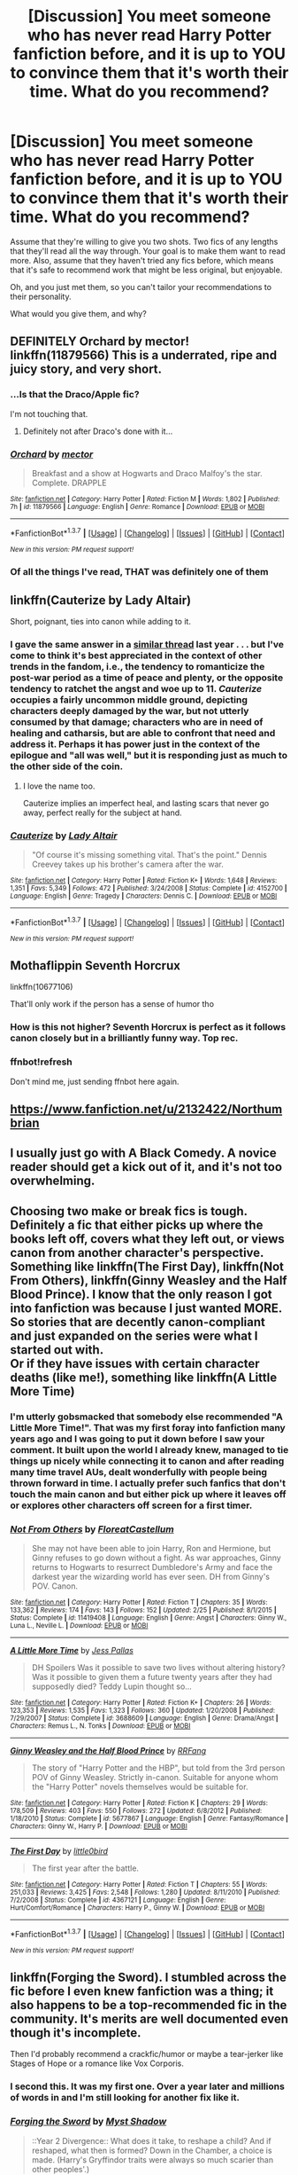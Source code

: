 #+TITLE: [Discussion] You meet someone who has never read Harry Potter fanfiction before, and it is up to YOU to convince them that it's worth their time. What do you recommend?

* [Discussion] You meet someone who has never read Harry Potter fanfiction before, and it is up to YOU to convince them that it's worth their time. What do you recommend?
:PROPERTIES:
:Author: TheWinterWren
:Score: 27
:DateUnix: 1459824522.0
:DateShort: 2016-Apr-05
:FlairText: Discussion
:END:
Assume that they're willing to give you two shots. Two fics of any lengths that they'll read all the way through. Your goal is to make them want to read more. Also, assume that they haven't tried any fics before, which means that it's safe to recommend work that might be less original, but enjoyable.

Oh, and you just met them, so you can't tailor your recommendations to their personality.

What would you give them, and why?


** DEFINITELY Orchard by mector! linkffn(11879566) This is a underrated, ripe and juicy story, and very short.
:PROPERTIES:
:Author: Greenteapls
:Score: 10
:DateUnix: 1459831021.0
:DateShort: 2016-Apr-05
:END:

*** ...Is that the Draco/Apple fic?

I'm not touching that.
:PROPERTIES:
:Author: Averant
:Score: 10
:DateUnix: 1459839842.0
:DateShort: 2016-Apr-05
:END:

**** Definitely not after Draco's done with it...
:PROPERTIES:
:Author: darklooshkin
:Score: 5
:DateUnix: 1459854588.0
:DateShort: 2016-Apr-05
:END:


*** [[http://www.fanfiction.net/s/11879566/1/][*/Orchard/*]] by [[https://www.fanfiction.net/u/2804020/mector][/mector/]]

#+begin_quote
  Breakfast and a show at Hogwarts and Draco Malfoy's the star. Complete. DRAPPLE
#+end_quote

^{/Site/: [[http://www.fanfiction.net/][fanfiction.net]] *|* /Category/: Harry Potter *|* /Rated/: Fiction M *|* /Words/: 1,802 *|* /Published/: 7h *|* /id/: 11879566 *|* /Language/: English *|* /Genre/: Romance *|* /Download/: [[http://www.p0ody-files.com/ff_to_ebook/ffn-bot/index.php?id=11879566&source=ff&filetype=epub][EPUB]] or [[http://www.p0ody-files.com/ff_to_ebook/ffn-bot/index.php?id=11879566&source=ff&filetype=mobi][MOBI]]}

--------------

*FanfictionBot*^{1.3.7} *|* [[[https://github.com/tusing/reddit-ffn-bot/wiki/Usage][Usage]]] | [[[https://github.com/tusing/reddit-ffn-bot/wiki/Changelog][Changelog]]] | [[[https://github.com/tusing/reddit-ffn-bot/issues/][Issues]]] | [[[https://github.com/tusing/reddit-ffn-bot/][GitHub]]] | [[[https://www.reddit.com/message/compose?to=%2Fu%2Ftusing][Contact]]]

^{/New in this version: PM request support!/}
:PROPERTIES:
:Author: FanfictionBot
:Score: 4
:DateUnix: 1459831028.0
:DateShort: 2016-Apr-05
:END:


*** Of all the things I've read, THAT was definitely one of them
:PROPERTIES:
:Author: ploa
:Score: 3
:DateUnix: 1459926111.0
:DateShort: 2016-Apr-06
:END:


** linkffn(Cauterize by Lady Altair)

Short, poignant, ties into canon while adding to it.
:PROPERTIES:
:Author: wordhammer
:Score: 16
:DateUnix: 1459828078.0
:DateShort: 2016-Apr-05
:END:

*** I gave the same answer in a [[https://www.reddit.com/r/HPfanfiction/comments/3rckk0/help_me_interest_my_coworker_in_fanfiction/][similar thread]] last year . . . but I've come to think it's best appreciated in the context of other trends in the fandom, i.e., the tendency to romanticize the post-war period as a time of peace and plenty, or the opposite tendency to ratchet the angst and woe up to 11. /Cauterize/ occupies a fairly uncommon middle ground, depicting characters deeply damaged by the war, but not utterly consumed by that damage; characters who are in need of healing and catharsis, but are able to confront that need and address it. Perhaps it has power just in the context of the epilogue and "all was well," but it is responding just as much to the other side of the coin.
:PROPERTIES:
:Author: Aristause
:Score: 7
:DateUnix: 1459831833.0
:DateShort: 2016-Apr-05
:END:

**** I love the name too.

Cauterize implies an imperfect heal, and lasting scars that never go away, perfect really for the subject at hand.
:PROPERTIES:
:Author: NaughtyGaymer
:Score: 3
:DateUnix: 1459916310.0
:DateShort: 2016-Apr-06
:END:


*** [[http://www.fanfiction.net/s/4152700/1/][*/Cauterize/*]] by [[https://www.fanfiction.net/u/24216/Lady-Altair][/Lady Altair/]]

#+begin_quote
  "Of course it's missing something vital. That's the point." Dennis Creevey takes up his brother's camera after the war.
#+end_quote

^{/Site/: [[http://www.fanfiction.net/][fanfiction.net]] *|* /Category/: Harry Potter *|* /Rated/: Fiction K+ *|* /Words/: 1,648 *|* /Reviews/: 1,351 *|* /Favs/: 5,349 *|* /Follows/: 472 *|* /Published/: 3/24/2008 *|* /Status/: Complete *|* /id/: 4152700 *|* /Language/: English *|* /Genre/: Tragedy *|* /Characters/: Dennis C. *|* /Download/: [[http://www.p0ody-files.com/ff_to_ebook/ffn-bot/index.php?id=4152700&source=ff&filetype=epub][EPUB]] or [[http://www.p0ody-files.com/ff_to_ebook/ffn-bot/index.php?id=4152700&source=ff&filetype=mobi][MOBI]]}

--------------

*FanfictionBot*^{1.3.7} *|* [[[https://github.com/tusing/reddit-ffn-bot/wiki/Usage][Usage]]] | [[[https://github.com/tusing/reddit-ffn-bot/wiki/Changelog][Changelog]]] | [[[https://github.com/tusing/reddit-ffn-bot/issues/][Issues]]] | [[[https://github.com/tusing/reddit-ffn-bot/][GitHub]]] | [[[https://www.reddit.com/message/compose?to=%2Fu%2Ftusing][Contact]]]

^{/New in this version: PM request support!/}
:PROPERTIES:
:Author: FanfictionBot
:Score: 2
:DateUnix: 1459828137.0
:DateShort: 2016-Apr-05
:END:


** Mothaflippin Seventh Horcrux

linkffn(10677106)

That'll only work if the person has a sense of humor tho
:PROPERTIES:
:Author: Hpfm2
:Score: 8
:DateUnix: 1459856721.0
:DateShort: 2016-Apr-05
:END:

*** How is this not higher? Seventh Horcrux is perfect as it follows canon closely but in a brilliantly funny way. Top rec.
:PROPERTIES:
:Author: Ch1pp
:Score: 2
:DateUnix: 1459881406.0
:DateShort: 2016-Apr-05
:END:


*** ffnbot!refresh

Don't mind me, just sending ffnbot here again.
:PROPERTIES:
:Author: Imborednow
:Score: 1
:DateUnix: 1459917559.0
:DateShort: 2016-Apr-06
:END:


** [[https://www.fanfiction.net/u/2132422/Northumbrian]]
:PROPERTIES:
:Author: Notosk
:Score: 8
:DateUnix: 1459829729.0
:DateShort: 2016-Apr-05
:END:


** I usually just go with A Black Comedy. A novice reader should get a kick out of it, and it's not too overwhelming.
:PROPERTIES:
:Author: Lord_Anarchy
:Score: 4
:DateUnix: 1459858054.0
:DateShort: 2016-Apr-05
:END:


** Choosing two make or break fics is tough. Definitely a fic that either picks up where the books left off, covers what they left out, or views canon from another character's perspective. Something like linkffn(The First Day), linkffn(Not From Others), linkffn(Ginny Weasley and the Half Blood Prince). I know that the only reason I got into fanfiction was because I just wanted MORE. So stories that are decently canon-compliant and just expanded on the series were what I started out with.\\
Or if they have issues with certain character deaths (like me!), something like linkffn(A Little More Time)
:PROPERTIES:
:Author: sunshineallday
:Score: 7
:DateUnix: 1459829843.0
:DateShort: 2016-Apr-05
:END:

*** I'm utterly gobsmacked that somebody else recommended "A Little More Time!". That was my first foray into fanfiction many years ago and I was going to put it down before I saw your comment. It built upon the world I already knew, managed to tie things up nicely while connecting it to canon and after reading many time travel AUs, dealt wonderfully with people being thrown forward in time. I actually prefer such fanfics that don't touch the main canon and but either pick up where it leaves off or explores other characters off screen for a first timer.
:PROPERTIES:
:Author: FinallyGivenIn
:Score: 3
:DateUnix: 1459837370.0
:DateShort: 2016-Apr-05
:END:


*** [[http://www.fanfiction.net/s/11419408/1/][*/Not From Others/*]] by [[https://www.fanfiction.net/u/6993240/FloreatCastellum][/FloreatCastellum/]]

#+begin_quote
  She may not have been able to join Harry, Ron and Hermione, but Ginny refuses to go down without a fight. As war approaches, Ginny returns to Hogwarts to resurrect Dumbledore's Army and face the darkest year the wizarding world has ever seen. DH from Ginny's POV. Canon.
#+end_quote

^{/Site/: [[http://www.fanfiction.net/][fanfiction.net]] *|* /Category/: Harry Potter *|* /Rated/: Fiction T *|* /Chapters/: 35 *|* /Words/: 133,362 *|* /Reviews/: 174 *|* /Favs/: 143 *|* /Follows/: 152 *|* /Updated/: 2/25 *|* /Published/: 8/1/2015 *|* /Status/: Complete *|* /id/: 11419408 *|* /Language/: English *|* /Genre/: Angst *|* /Characters/: Ginny W., Luna L., Neville L. *|* /Download/: [[http://www.p0ody-files.com/ff_to_ebook/ffn-bot/index.php?id=11419408&source=ff&filetype=epub][EPUB]] or [[http://www.p0ody-files.com/ff_to_ebook/ffn-bot/index.php?id=11419408&source=ff&filetype=mobi][MOBI]]}

--------------

[[http://www.fanfiction.net/s/3688609/1/][*/A Little More Time/*]] by [[https://www.fanfiction.net/u/74910/Jess-Pallas][/Jess Pallas/]]

#+begin_quote
  DH Spoilers Was it possible to save two lives without altering history? Was it possible to given them a future twenty years after they had supposedly died? Teddy Lupin thought so...
#+end_quote

^{/Site/: [[http://www.fanfiction.net/][fanfiction.net]] *|* /Category/: Harry Potter *|* /Rated/: Fiction K+ *|* /Chapters/: 26 *|* /Words/: 123,353 *|* /Reviews/: 1,535 *|* /Favs/: 1,323 *|* /Follows/: 360 *|* /Updated/: 1/20/2008 *|* /Published/: 7/29/2007 *|* /Status/: Complete *|* /id/: 3688609 *|* /Language/: English *|* /Genre/: Drama/Angst *|* /Characters/: Remus L., N. Tonks *|* /Download/: [[http://www.p0ody-files.com/ff_to_ebook/ffn-bot/index.php?id=3688609&source=ff&filetype=epub][EPUB]] or [[http://www.p0ody-files.com/ff_to_ebook/ffn-bot/index.php?id=3688609&source=ff&filetype=mobi][MOBI]]}

--------------

[[http://www.fanfiction.net/s/5677867/1/][*/Ginny Weasley and the Half Blood Prince/*]] by [[https://www.fanfiction.net/u/1915468/RRFang][/RRFang/]]

#+begin_quote
  The story of "Harry Potter and the HBP", but told from the 3rd person POV of Ginny Weasley. Strictly in-canon. Suitable for anyone whom the "Harry Potter" novels themselves would be suitable for.
#+end_quote

^{/Site/: [[http://www.fanfiction.net/][fanfiction.net]] *|* /Category/: Harry Potter *|* /Rated/: Fiction K *|* /Chapters/: 29 *|* /Words/: 178,509 *|* /Reviews/: 403 *|* /Favs/: 550 *|* /Follows/: 272 *|* /Updated/: 6/8/2012 *|* /Published/: 1/18/2010 *|* /Status/: Complete *|* /id/: 5677867 *|* /Language/: English *|* /Genre/: Fantasy/Romance *|* /Characters/: Ginny W., Harry P. *|* /Download/: [[http://www.p0ody-files.com/ff_to_ebook/ffn-bot/index.php?id=5677867&source=ff&filetype=epub][EPUB]] or [[http://www.p0ody-files.com/ff_to_ebook/ffn-bot/index.php?id=5677867&source=ff&filetype=mobi][MOBI]]}

--------------

[[http://www.fanfiction.net/s/4367121/1/][*/The First Day/*]] by [[https://www.fanfiction.net/u/1443437/little0bird][/little0bird/]]

#+begin_quote
  The first year after the battle.
#+end_quote

^{/Site/: [[http://www.fanfiction.net/][fanfiction.net]] *|* /Category/: Harry Potter *|* /Rated/: Fiction T *|* /Chapters/: 55 *|* /Words/: 251,033 *|* /Reviews/: 3,425 *|* /Favs/: 2,548 *|* /Follows/: 1,280 *|* /Updated/: 8/11/2010 *|* /Published/: 7/2/2008 *|* /Status/: Complete *|* /id/: 4367121 *|* /Language/: English *|* /Genre/: Hurt/Comfort/Romance *|* /Characters/: Harry P., Ginny W. *|* /Download/: [[http://www.p0ody-files.com/ff_to_ebook/ffn-bot/index.php?id=4367121&source=ff&filetype=epub][EPUB]] or [[http://www.p0ody-files.com/ff_to_ebook/ffn-bot/index.php?id=4367121&source=ff&filetype=mobi][MOBI]]}

--------------

*FanfictionBot*^{1.3.7} *|* [[[https://github.com/tusing/reddit-ffn-bot/wiki/Usage][Usage]]] | [[[https://github.com/tusing/reddit-ffn-bot/wiki/Changelog][Changelog]]] | [[[https://github.com/tusing/reddit-ffn-bot/issues/][Issues]]] | [[[https://github.com/tusing/reddit-ffn-bot/][GitHub]]] | [[[https://www.reddit.com/message/compose?to=%2Fu%2Ftusing][Contact]]]

^{/New in this version: PM request support!/}
:PROPERTIES:
:Author: FanfictionBot
:Score: 2
:DateUnix: 1459829923.0
:DateShort: 2016-Apr-05
:END:


** linkffn(Forging the Sword). I stumbled across the fic before I even knew fanfiction was a thing; it also happens to be a top-recommended fic in the community. It's merits are well documented even though it's incomplete.

Then I'd probably recommend a crackfic/humor or maybe a tear-jerker like Stages of Hope or a romance like Vox Corporis.
:PROPERTIES:
:Author: Ember_Rising
:Score: 6
:DateUnix: 1459826758.0
:DateShort: 2016-Apr-05
:END:

*** I second this. It was my first one. Over a year later and millions of words in and I'm still looking for another fix like it.
:PROPERTIES:
:Score: 1
:DateUnix: 1459862338.0
:DateShort: 2016-Apr-05
:END:


*** [[http://www.fanfiction.net/s/3557725/1/][*/Forging the Sword/*]] by [[https://www.fanfiction.net/u/318654/Myst-Shadow][/Myst Shadow/]]

#+begin_quote
  ::Year 2 Divergence:: What does it take, to reshape a child? And if reshaped, what then is formed? Down in the Chamber, a choice is made. (Harry's Gryffindor traits were always so much scarier than other peoples'.)
#+end_quote

^{/Site/: [[http://www.fanfiction.net/][fanfiction.net]] *|* /Category/: Harry Potter *|* /Rated/: Fiction T *|* /Chapters/: 15 *|* /Words/: 152,578 *|* /Reviews/: 2,964 *|* /Favs/: 6,944 *|* /Follows/: 8,511 *|* /Updated/: 8/19/2014 *|* /Published/: 5/26/2007 *|* /id/: 3557725 *|* /Language/: English *|* /Genre/: Adventure *|* /Characters/: Harry P., Ron W., Hermione G. *|* /Download/: [[http://www.p0ody-files.com/ff_to_ebook/ffn-bot/index.php?id=3557725&source=ff&filetype=epub][EPUB]] or [[http://www.p0ody-files.com/ff_to_ebook/ffn-bot/index.php?id=3557725&source=ff&filetype=mobi][MOBI]]}

--------------

*FanfictionBot*^{1.3.7} *|* [[[https://github.com/tusing/reddit-ffn-bot/wiki/Usage][Usage]]] | [[[https://github.com/tusing/reddit-ffn-bot/wiki/Changelog][Changelog]]] | [[[https://github.com/tusing/reddit-ffn-bot/issues/][Issues]]] | [[[https://github.com/tusing/reddit-ffn-bot/][GitHub]]] | [[[https://www.reddit.com/message/compose?to=%2Fu%2Ftusing][Contact]]]

^{/New in this version: PM request support!/}
:PROPERTIES:
:Author: FanfictionBot
:Score: 1
:DateUnix: 1459826810.0
:DateShort: 2016-Apr-05
:END:


** [deleted]
:PROPERTIES:
:Score: 3
:DateUnix: 1459837924.0
:DateShort: 2016-Apr-05
:END:

*** ffnbot!parent

Hope you don't mind me calling the bot =)
:PROPERTIES:
:Author: Imborednow
:Score: 2
:DateUnix: 1459917619.0
:DateShort: 2016-Apr-06
:END:


** Seventh Horcrux. It's good, its comedy which is easier for a new person to enjoy, and its samey enough for the same thing.
:PROPERTIES:
:Author: howtopleaseme
:Score: 3
:DateUnix: 1459873338.0
:DateShort: 2016-Apr-05
:END:


** I hate to say this (because my personal opinions are not far from the general consensus on this subreddit), but I might have to go with /Harry Potter and the Methods of Rationality/---it has, if nothing else, a proven broad crossover appeal and enough coverage in external media to legitimize it as respectable reading. I can't count the number of friends not inclined to fandom who brought the story up to me in real life, to recommend it or trade theories or otherwise get my opinion. (And it's not like looking back after long years and thinking /I liked that?!/ isn't an essential rite of passage in the fanfic community.)

Otherwise? Probably /The Strange Disappearance of Sally-Anne Perks/---it's a poignant, canon-compatible mystery that wraps up in under 40,000 words. Long enough to get sucked in; not long enough to drown in bloat.
:PROPERTIES:
:Author: Aristause
:Score: 13
:DateUnix: 1459833002.0
:DateShort: 2016-Apr-05
:END:

*** deleted [[https://pastebin.com/FcrFs94k/20862][^{^{^{What}}} ^{^{^{is}}} ^{^{^{this?}}}]]
:PROPERTIES:
:Score: 10
:DateUnix: 1459854085.0
:DateShort: 2016-Apr-05
:END:

**** Does that make Eliezer Yudkowsky the Ayn Rand of HP fanficcers? Then who's the Karl Marx? Or the Thomas Paine, for that matter?
:PROPERTIES:
:Author: darklooshkin
:Score: 1
:DateUnix: 1459854545.0
:DateShort: 2016-Apr-05
:END:

***** deleted [[https://pastebin.com/FcrFs94k/79755][^{^{^{What}}} ^{^{^{is}}} ^{^{^{this?}}}]]
:PROPERTIES:
:Score: 5
:DateUnix: 1459855296.0
:DateShort: 2016-Apr-05
:END:

****** Hear that nonjon? You wrote the HP community's communist manifesto!

In all seriousness though, it'd have to be an author known for his or her fic inspiring dozens, if not hundreds, of similar fics all bearing an uncanny resemblance to the original but with serious flaws that blow everything apart a few chapters in. It's not really communism otherwise.

But whoever wrote my immortal first? Definitely the HP fanficcers' Hitler, if only because when you think badly written crazy manifestos, you gotta think Mein Kampf.
:PROPERTIES:
:Author: darklooshkin
:Score: 3
:DateUnix: 1459859848.0
:DateShort: 2016-Apr-05
:END:

******* hmm, My Immortal isn't really the Mein Kampf of the FFN community. Linkffn(Harry Crow) would be a better candidate. Robst reminds me of Hitler.
:PROPERTIES:
:Score: 3
:DateUnix: 1459879504.0
:DateShort: 2016-Apr-05
:END:

******** [[http://www.fanfiction.net/s/8186071/1/][*/Harry Crow/*]] by [[https://www.fanfiction.net/u/1451358/robst][/robst/]]

#+begin_quote
  What will happen when a goblin-raised Harry arrives at Hogwarts. A Harry who has received training, already knows the prophecy and has no scar. With the backing of the goblin nation and Hogwarts herself. Complete.
#+end_quote

^{/Site/: [[http://www.fanfiction.net/][fanfiction.net]] *|* /Category/: Harry Potter *|* /Rated/: Fiction T *|* /Chapters/: 106 *|* /Words/: 737,006 *|* /Reviews/: 25,392 *|* /Favs/: 14,767 *|* /Follows/: 11,886 *|* /Updated/: 6/8/2014 *|* /Published/: 6/5/2012 *|* /Status/: Complete *|* /id/: 8186071 *|* /Language/: English *|* /Characters/: <Harry P., Hermione G.> *|* /Download/: [[http://www.p0ody-files.com/ff_to_ebook/ffn-bot/index.php?id=8186071&source=ff&filetype=epub][EPUB]] or [[http://www.p0ody-files.com/ff_to_ebook/ffn-bot/index.php?id=8186071&source=ff&filetype=mobi][MOBI]]}

--------------

*FanfictionBot*^{1.3.7} *|* [[[https://github.com/tusing/reddit-ffn-bot/wiki/Usage][Usage]]] | [[[https://github.com/tusing/reddit-ffn-bot/wiki/Changelog][Changelog]]] | [[[https://github.com/tusing/reddit-ffn-bot/issues/][Issues]]] | [[[https://github.com/tusing/reddit-ffn-bot/][GitHub]]] | [[[https://www.reddit.com/message/compose?to=%2Fu%2Ftusing][Contact]]]

^{/New in this version: PM request support!/}
:PROPERTIES:
:Author: FanfictionBot
:Score: 1
:DateUnix: 1459879516.0
:DateShort: 2016-Apr-05
:END:


******** deleted [[https://pastebin.com/FcrFs94k/84937][^{^{^{What}}} ^{^{^{is}}} ^{^{^{this?}}}]]
:PROPERTIES:
:Score: 1
:DateUnix: 1459879615.0
:DateShort: 2016-Apr-05
:END:

********* Yes, he does, Is it ever as graphic as in This World and the Next?
:PROPERTIES:
:Score: 1
:DateUnix: 1459879972.0
:DateShort: 2016-Apr-05
:END:


******** DAYD would be in consideration for the Mein Kampf as well, I'd think.
:PROPERTIES:
:Author: BaldBombshell
:Score: 1
:DateUnix: 1459954838.0
:DateShort: 2016-Apr-06
:END:

********* Yeah, with all the shit the authors done.
:PROPERTIES:
:Score: 1
:DateUnix: 1459962446.0
:DateShort: 2016-Apr-06
:END:


**** In what way?
:PROPERTIES:
:Author: LocalMadman
:Score: 1
:DateUnix: 1459865619.0
:DateShort: 2016-Apr-05
:END:

***** deleted [[https://pastebin.com/FcrFs94k/44787][^{^{^{What}}} ^{^{^{is}}} ^{^{^{this?}}}]]
:PROPERTIES:
:Score: 5
:DateUnix: 1459866433.0
:DateShort: 2016-Apr-05
:END:

****** Ah, I see.
:PROPERTIES:
:Author: LocalMadman
:Score: 1
:DateUnix: 1459873132.0
:DateShort: 2016-Apr-05
:END:


** I ease them in with some canon after the battle stuff. Like linkffn(the first day by little0bird)
:PROPERTIES:
:Author: LeisureSuiteLarry
:Score: 5
:DateUnix: 1459825518.0
:DateShort: 2016-Apr-05
:END:

*** You ease them in with a 250,000 word fic?
:PROPERTIES:
:Author: ForgotMyLastPasscode
:Score: 4
:DateUnix: 1459858153.0
:DateShort: 2016-Apr-05
:END:

**** Yes. When I started I wanted another book. I want interested in a short story. I wanted those missing 19 years.
:PROPERTIES:
:Author: LeisureSuiteLarry
:Score: 2
:DateUnix: 1459868254.0
:DateShort: 2016-Apr-05
:END:


*** love this fic
:PROPERTIES:
:Author: DEP61
:Score: 4
:DateUnix: 1459827505.0
:DateShort: 2016-Apr-05
:END:


** I think I've spoiled my best friend for all HP fanfiction because I recced the Alexandra Quick series to her...
:PROPERTIES:
:Author: Karinta
:Score: 2
:DateUnix: 1459914083.0
:DateShort: 2016-Apr-06
:END:

*** I didn't consider this--maybe you have to recommend something that is good, but not /really/ good, because otherwise they won't be able to appreciate anything else! Slowly build up to the great stuff.
:PROPERTIES:
:Author: TheWinterWren
:Score: 2
:DateUnix: 1459967514.0
:DateShort: 2016-Apr-06
:END:

**** I /know/!! :-) But my friend isn't really even into fanfiction in general, and the Alexandra Quick series is not only the best fanfiction ever written, it's also one of the farthest from canon that exists. So perhaps I recced correctly.
:PROPERTIES:
:Author: Karinta
:Score: 1
:DateUnix: 1459969313.0
:DateShort: 2016-Apr-06
:END:


** I'm partial to linkffn(Just a Random Tuesday). It's canon compliant(a big plus for someone just starting in on fanfiction), humorous, decently written, and all around fun to read. It's actually what I do tend to point people at when introducing them to fanfic.

Honestly, there is almost no circumstance I can imagine that I would recommend a fic knowing nothing about the reader, and my recommendations would depend heavily on that.

Hermione fan? linkffn(The Arithmancer).

Liked Ender's Game? linkffn(Hogwarts Battle School)

Want more of the Weasely family, or to see canon from another viewpoint? linkffn(Untold Weasely tales)

Want to know how the story might have gone if Harry was a family member instead of a freak? linkffn(A Better Man by Valandar)

Want the Maurader's era? linkffn(The Teachers' Notebook)

Really hate Ron? linkffn(The Champion's Champion)

Want to go back to WWII to prevent Voldemort from ever happening? linkffn(Altered Destinies by Dobbyelflord)

What people like all comes down to like. Some people hate the sappy stuff, others love it. Some will enjoy crack, some won't. Some can tolerate poor spelling/grammar for a good story, others won't. So I make a point to try to get an idea of what someone likes before recommending something.
:PROPERTIES:
:Author: Imborednow
:Score: 6
:DateUnix: 1459833549.0
:DateShort: 2016-Apr-05
:END:

*** The bot linked the wrong altered destinies here: linkffn(altered destinies by dobbyelflord)
:PROPERTIES:
:Author: Steel_Shield
:Score: 1
:DateUnix: 1459847060.0
:DateShort: 2016-Apr-05
:END:

**** [[http://www.fanfiction.net/s/3155057/1/][*/Altered Destinies/*]] by [[https://www.fanfiction.net/u/1077111/DobbyElfLord][/DobbyElfLord/]]

#+begin_quote
  DONE! Harry has defeated Voldemort, but it was a costly victory. Aberforth Dumbledore presents a plan to go back and kill the infant Riddle, but Harry will have to stay there 10 years. Can Harry alter the wizarding world's destiny? WWII and Grindelwald
#+end_quote

^{/Site/: [[http://www.fanfiction.net/][fanfiction.net]] *|* /Category/: Harry Potter *|* /Rated/: Fiction T *|* /Chapters/: 39 *|* /Words/: 289,078 *|* /Reviews/: 3,557 *|* /Favs/: 6,070 *|* /Follows/: 2,176 *|* /Updated/: 9/1/2007 *|* /Published/: 9/15/2006 *|* /Status/: Complete *|* /id/: 3155057 *|* /Language/: English *|* /Genre/: Supernatural/Suspense *|* /Characters/: Harry P., Tom R. Jr. *|* /Download/: [[http://www.p0ody-files.com/ff_to_ebook/ffn-bot/index.php?id=3155057&source=ff&filetype=epub][EPUB]] or [[http://www.p0ody-files.com/ff_to_ebook/ffn-bot/index.php?id=3155057&source=ff&filetype=mobi][MOBI]]}

--------------

*FanfictionBot*^{1.3.7} *|* [[[https://github.com/tusing/reddit-ffn-bot/wiki/Usage][Usage]]] | [[[https://github.com/tusing/reddit-ffn-bot/wiki/Changelog][Changelog]]] | [[[https://github.com/tusing/reddit-ffn-bot/issues/][Issues]]] | [[[https://github.com/tusing/reddit-ffn-bot/][GitHub]]] | [[[https://www.reddit.com/message/compose?to=%2Fu%2Ftusing][Contact]]]

^{/New in this version: PM request support!/}
:PROPERTIES:
:Author: FanfictionBot
:Score: 1
:DateUnix: 1459847101.0
:DateShort: 2016-Apr-05
:END:


*** ffnbot!refresh
:PROPERTIES:
:Author: Imborednow
:Score: 1
:DateUnix: 1459883318.0
:DateShort: 2016-Apr-05
:END:


*** [[http://www.fanfiction.net/s/4207913/1/][*/The Teachers' Notebook/*]] by [[https://www.fanfiction.net/u/1542329/alittleinsane963][/alittleinsane963/]]

#+begin_quote
  Inside this story you will find the chronicles of the 7 years of torture the staff of Hogwarts had to endure, from their point of view, due to 4 boys. That's right. None other than James Potter, Sirius Black, Remus Lupin, and Peter Pettigrew.
#+end_quote

^{/Site/: [[http://www.fanfiction.net/][fanfiction.net]] *|* /Category/: Harry Potter *|* /Rated/: Fiction K+ *|* /Chapters/: 107 *|* /Words/: 130,006 *|* /Reviews/: 2,793 *|* /Favs/: 731 *|* /Follows/: 297 *|* /Updated/: 2/14/2010 *|* /Published/: 4/19/2008 *|* /Status/: Complete *|* /id/: 4207913 *|* /Language/: English *|* /Genre/: Humor *|* /Characters/: Minerva M., Remus L. *|* /Download/: [[http://www.p0ody-files.com/ff_to_ebook/ffn-bot/index.php?id=4207913&source=ff&filetype=epub][EPUB]] or [[http://www.p0ody-files.com/ff_to_ebook/ffn-bot/index.php?id=4207913&source=ff&filetype=mobi][MOBI]]}

--------------

[[http://www.fanfiction.net/s/2531438/1/][*/A Better Man/*]] by [[https://www.fanfiction.net/u/691996/Valandar][/Valandar/]]

#+begin_quote
  Vernon changed in the beginning to be a better man, thanks to a wish. How will this affect Harry, and the entire Wizarding World? Now complete! Please R&R. AU, HPGW, RWHG, RLNT
#+end_quote

^{/Site/: [[http://www.fanfiction.net/][fanfiction.net]] *|* /Category/: Harry Potter *|* /Rated/: Fiction T *|* /Chapters/: 54 *|* /Words/: 192,896 *|* /Reviews/: 1,640 *|* /Favs/: 2,068 *|* /Follows/: 671 *|* /Updated/: 9/5/2006 *|* /Published/: 8/12/2005 *|* /Status/: Complete *|* /id/: 2531438 *|* /Language/: English *|* /Genre/: Drama *|* /Characters/: Ginny W., Harry P. *|* /Download/: [[http://www.p0ody-files.com/ff_to_ebook/ffn-bot/index.php?id=2531438&source=ff&filetype=epub][EPUB]] or [[http://www.p0ody-files.com/ff_to_ebook/ffn-bot/index.php?id=2531438&source=ff&filetype=mobi][MOBI]]}

--------------

[[http://www.fanfiction.net/s/10070079/1/][*/The Arithmancer/*]] by [[https://www.fanfiction.net/u/5339762/White-Squirrel][/White Squirrel/]]

#+begin_quote
  Hermione grows up as a maths whiz instead of a bookworm and tests into Arithmancy in her first year. With the help of her friends and Professor Vector, she puts her superhuman spellcrafting skills to good use in the fight against Voldemort. Years 1-4. Sequel posted.
#+end_quote

^{/Site/: [[http://www.fanfiction.net/][fanfiction.net]] *|* /Category/: Harry Potter *|* /Rated/: Fiction T *|* /Chapters/: 84 *|* /Words/: 529,129 *|* /Reviews/: 3,437 *|* /Favs/: 2,802 *|* /Follows/: 2,890 *|* /Updated/: 8/22/2015 *|* /Published/: 1/31/2014 *|* /Status/: Complete *|* /id/: 10070079 *|* /Language/: English *|* /Characters/: Harry P., Ron W., Hermione G., S. Vector *|* /Download/: [[http://www.p0ody-files.com/ff_to_ebook/ffn-bot/index.php?id=10070079&source=ff&filetype=epub][EPUB]] or [[http://www.p0ody-files.com/ff_to_ebook/ffn-bot/index.php?id=10070079&source=ff&filetype=mobi][MOBI]]}

--------------

[[http://www.fanfiction.net/s/5483280/1/][*/Harry Potter and the Champion's Champion/*]] by [[https://www.fanfiction.net/u/2036266/DriftWood1965][/DriftWood1965/]]

#+begin_quote
  Harry allows Ron to compete for him in the tournament. How does he fare? This is a Harry/Hermione story with SERIOUSLY Idiot!Ron Bashing. If that isn't what you like, please read something else. Complete but I do expect to add an alternate ending or two.
#+end_quote

^{/Site/: [[http://www.fanfiction.net/][fanfiction.net]] *|* /Category/: Harry Potter *|* /Rated/: Fiction T *|* /Chapters/: 16 *|* /Words/: 108,953 *|* /Reviews/: 3,667 *|* /Favs/: 6,973 *|* /Follows/: 2,936 *|* /Updated/: 11/26/2010 *|* /Published/: 11/1/2009 *|* /Status/: Complete *|* /id/: 5483280 *|* /Language/: English *|* /Genre/: Romance/Humor *|* /Characters/: Harry P., Hermione G. *|* /Download/: [[http://www.p0ody-files.com/ff_to_ebook/ffn-bot/index.php?id=5483280&source=ff&filetype=epub][EPUB]] or [[http://www.p0ody-files.com/ff_to_ebook/ffn-bot/index.php?id=5483280&source=ff&filetype=mobi][MOBI]]}

--------------

[[http://www.fanfiction.net/s/3155057/1/][*/Altered Destinies/*]] by [[https://www.fanfiction.net/u/1077111/DobbyElfLord][/DobbyElfLord/]]

#+begin_quote
  DONE! Harry has defeated Voldemort, but it was a costly victory. Aberforth Dumbledore presents a plan to go back and kill the infant Riddle, but Harry will have to stay there 10 years. Can Harry alter the wizarding world's destiny? WWII and Grindelwald
#+end_quote

^{/Site/: [[http://www.fanfiction.net/][fanfiction.net]] *|* /Category/: Harry Potter *|* /Rated/: Fiction T *|* /Chapters/: 39 *|* /Words/: 289,078 *|* /Reviews/: 3,557 *|* /Favs/: 6,070 *|* /Follows/: 2,176 *|* /Updated/: 9/1/2007 *|* /Published/: 9/15/2006 *|* /Status/: Complete *|* /id/: 3155057 *|* /Language/: English *|* /Genre/: Supernatural/Suspense *|* /Characters/: Harry P., Tom R. Jr. *|* /Download/: [[http://www.p0ody-files.com/ff_to_ebook/ffn-bot/index.php?id=3155057&source=ff&filetype=epub][EPUB]] or [[http://www.p0ody-files.com/ff_to_ebook/ffn-bot/index.php?id=3155057&source=ff&filetype=mobi][MOBI]]}

--------------

[[http://www.fanfiction.net/s/3848378/1/][*/Untold Weasley Tales/*]] by [[https://www.fanfiction.net/u/1394663/lionesseyes13][/lionesseyes13/]]

#+begin_quote
  In this series, the oldest Weasley brother grows from a two year old wizard who won't eat his turnips to a grown wizard in his own right. Enjoy his adventures with his brothers at home and at school.
#+end_quote

^{/Site/: [[http://www.fanfiction.net/][fanfiction.net]] *|* /Category/: Harry Potter *|* /Rated/: Fiction K+ *|* /Chapters/: 83 *|* /Words/: 365,649 *|* /Reviews/: 776 *|* /Favs/: 154 *|* /Follows/: 71 *|* /Updated/: 7/21/2008 *|* /Published/: 10/21/2007 *|* /Status/: Complete *|* /id/: 3848378 *|* /Language/: English *|* /Genre/: Family *|* /Characters/: Bill W. *|* /Download/: [[http://www.p0ody-files.com/ff_to_ebook/ffn-bot/index.php?id=3848378&source=ff&filetype=epub][EPUB]] or [[http://www.p0ody-files.com/ff_to_ebook/ffn-bot/index.php?id=3848378&source=ff&filetype=mobi][MOBI]]}

--------------

*FanfictionBot*^{1.3.7} *|* [[[https://github.com/tusing/reddit-ffn-bot/wiki/Usage][Usage]]] | [[[https://github.com/tusing/reddit-ffn-bot/wiki/Changelog][Changelog]]] | [[[https://github.com/tusing/reddit-ffn-bot/issues/][Issues]]] | [[[https://github.com/tusing/reddit-ffn-bot/][GitHub]]] | [[[https://www.reddit.com/message/compose?to=%2Fu%2Ftusing][Contact]]]

^{/New in this version: PM request support!/}
:PROPERTIES:
:Author: FanfictionBot
:Score: 1
:DateUnix: 1459883394.0
:DateShort: 2016-Apr-05
:END:


*** [[http://www.fanfiction.net/s/8379655/1/][*/Hogwarts Battle School/*]] by [[https://www.fanfiction.net/u/1023780/Kwan-Li][/Kwan Li/]]

#+begin_quote
  AU. Voldemort kills Dumbledore but is defeated by a child. In the aftermath, Snape becomes the Headmaster and radically changes Hogwarts. Harry Potter of House Slytherin begins his Third Year at Hogwarts Battle School and realizes that friend and foe are too similar for his liking. Competing with allies and enemies, Harry finds there is a cost to winning.
#+end_quote

^{/Site/: [[http://www.fanfiction.net/][fanfiction.net]] *|* /Category/: Harry Potter *|* /Rated/: Fiction M *|* /Chapters/: 48 *|* /Words/: 333,574 *|* /Reviews/: 1,891 *|* /Favs/: 2,277 *|* /Follows/: 2,729 *|* /Updated/: 3/30 *|* /Published/: 7/31/2012 *|* /id/: 8379655 *|* /Language/: English *|* /Genre/: Adventure/Drama *|* /Characters/: Harry P., Hermione G., Severus S., Blaise Z. *|* /Download/: [[http://www.p0ody-files.com/ff_to_ebook/ffn-bot/index.php?id=8379655&source=ff&filetype=epub][EPUB]] or [[http://www.p0ody-files.com/ff_to_ebook/ffn-bot/index.php?id=8379655&source=ff&filetype=mobi][MOBI]]}

--------------

[[http://www.fanfiction.net/s/3124159/1/][*/Just a Random Tuesday.../*]] by [[https://www.fanfiction.net/u/957547/Twisted-Biscuit][/Twisted Biscuit/]]

#+begin_quote
  A VERY long Tuesday in the life of Minerva McGonagall. With rampant Umbridgeitis, uncooperative Slytherins, Ministry interventions, an absent Dumbledore and a schoolwide shortage of Hot Cocoa, it's a wonder she's as nice as she is.
#+end_quote

^{/Site/: [[http://www.fanfiction.net/][fanfiction.net]] *|* /Category/: Harry Potter *|* /Rated/: Fiction K+ *|* /Chapters/: 3 *|* /Words/: 58,525 *|* /Reviews/: 410 *|* /Favs/: 1,561 *|* /Follows/: 221 *|* /Updated/: 10/1/2006 *|* /Published/: 8/26/2006 *|* /Status/: Complete *|* /id/: 3124159 *|* /Language/: English *|* /Genre/: Humor *|* /Characters/: Minerva M., Dolores U. *|* /Download/: [[http://www.p0ody-files.com/ff_to_ebook/ffn-bot/index.php?id=3124159&source=ff&filetype=epub][EPUB]] or [[http://www.p0ody-files.com/ff_to_ebook/ffn-bot/index.php?id=3124159&source=ff&filetype=mobi][MOBI]]}

--------------

*FanfictionBot*^{1.3.7} *|* [[[https://github.com/tusing/reddit-ffn-bot/wiki/Usage][Usage]]] | [[[https://github.com/tusing/reddit-ffn-bot/wiki/Changelog][Changelog]]] | [[[https://github.com/tusing/reddit-ffn-bot/issues/][Issues]]] | [[[https://github.com/tusing/reddit-ffn-bot/][GitHub]]] | [[[https://www.reddit.com/message/compose?to=%2Fu%2Ftusing][Contact]]]

^{/New in this version: PM request support!/}
:PROPERTIES:
:Author: FanfictionBot
:Score: 1
:DateUnix: 1459883397.0
:DateShort: 2016-Apr-05
:END:


** I did this recently. Wastelands of Time. Works every time.
:PROPERTIES:
:Author: blandge
:Score: 4
:DateUnix: 1459830126.0
:DateShort: 2016-Apr-05
:END:

*** I would disagree. I mean Wasteland could work as it own story, it just uses Harry Potter to get an audience and to skip worldbulding. But when Wastelands of TIme would be my first fanfic, I would have stopped. For me it's not what I expect from a fanfic (thats also why i really cant read the Alexandra Quick series).
:PROPERTIES:
:Author: Distaly
:Score: 7
:DateUnix: 1459864453.0
:DateShort: 2016-Apr-05
:END:


*** Yes, definitely this.
:PROPERTIES:
:Author: darklooshkin
:Score: 2
:DateUnix: 1459854647.0
:DateShort: 2016-Apr-05
:END:


** No experience in fanfiction? I go with "The Summer of Change" or "Forever Knight" depending on the person. I feel these two stories had a huge impact on my enjoyment of Fanfiction early on (but so did other old stories from guys like Jbern and stuff). These are stories that just show how different yet the same things can be. The other story I would go with would be something like "The Lie I've Lived" or "The Other Boy Who Lived"
:PROPERTIES:
:Author: Doin_Doughty_Deeds
:Score: 3
:DateUnix: 1459826262.0
:DateShort: 2016-Apr-05
:END:


** [[https://www.fanfiction.net/s/4571312/1/The-Book-of-Dobby-Per-Arcana-ad-Astra]] the guy, doghead13, is amazing. his elf counting system is so brilliant it should be canon.

and like most fanfics, a lot of his stuff isn't finished. start as you mean to continue..
:PROPERTIES:
:Author: sfjoellen
:Score: 1
:DateUnix: 1459901848.0
:DateShort: 2016-Apr-06
:END:


** I would always recomend The Pureblood Pretense because its written so well and its exciting!
:PROPERTIES:
:Author: Cloudborn
:Score: 1
:DateUnix: 1459940745.0
:DateShort: 2016-Apr-06
:END:


** [[https://www.fanfiction.net/s/7613196/1/The-Pureblood-Pretense]]
:PROPERTIES:
:Author: Cloudborn
:Score: 1
:DateUnix: 1459940747.0
:DateShort: 2016-Apr-06
:END:


** Linkffn(a cadmean victory) linkffn (the frozen phoenix) i would choose these because the first show how intense fanfiction can become while providing a fair level of writing. The second is one of the best fics i have read in a while with interesting twists. Both feature pairings that are not canon, arent drowning in cliches and tropes (they do exist however) and are fairly well written.

If I could substitute a series instead of two works, the psychic serpent will have to be my go to. linkffn(the psychic serpent)
:PROPERTIES:
:Author: Zerokun11
:Score: 0
:DateUnix: 1459864075.0
:DateShort: 2016-Apr-05
:END:

*** [[http://www.fanfiction.net/s/11446957/1/][*/A Cadmean Victory/*]] by [[https://www.fanfiction.net/u/7037477/DarknessEnthroned][/DarknessEnthroned/]]

#+begin_quote
  The escape of Peter Pettigrew leaves a deeper mark on his character than anyone expected, then comes the Goblet of Fire and the chance of a quiet year to improve himself, but Harry Potter and the Quiet Revision Year was never going to last long. A more mature, darker Harry, bearing the effects of 11 years of virtual solitude. GoF AU. There will be romance... eventually.
#+end_quote

^{/Site/: [[http://www.fanfiction.net/][fanfiction.net]] *|* /Category/: Harry Potter *|* /Rated/: Fiction M *|* /Chapters/: 103 *|* /Words/: 520,312 *|* /Reviews/: 9,309 *|* /Favs/: 6,750 *|* /Follows/: 7,217 *|* /Updated/: 2/17 *|* /Published/: 8/14/2015 *|* /Status/: Complete *|* /id/: 11446957 *|* /Language/: English *|* /Genre/: Adventure/Romance *|* /Characters/: Harry P., Fleur D. *|* /Download/: [[http://www.p0ody-files.com/ff_to_ebook/ffn-bot/index.php?id=11446957&source=ff&filetype=epub][EPUB]] or [[http://www.p0ody-files.com/ff_to_ebook/ffn-bot/index.php?id=11446957&source=ff&filetype=mobi][MOBI]]}

--------------

[[http://www.fanfiction.net/s/288212/1/][*/Harry Potter and the Psychic Serpent/*]] by [[https://www.fanfiction.net/u/70312/Barb-LP][/Barb LP/]]

#+begin_quote
  WINNER OF THE 2002 GOLDEN QUILL AWARD IN THE ROMANCE CATEGORY! Alternate Harry's 5th yr. He gets a snake who has the Sight. Romantic entanglements, Animagus training, house-elf liberation, giants, Snape's Pensieve and more! [COMPLETE]
#+end_quote

^{/Site/: [[http://www.fanfiction.net/][fanfiction.net]] *|* /Category/: Harry Potter *|* /Rated/: Fiction M *|* /Chapters/: 34 *|* /Words/: 331,618 *|* /Reviews/: 1,689 *|* /Favs/: 1,385 *|* /Follows/: 398 *|* /Updated/: 3/17/2003 *|* /Published/: 5/19/2001 *|* /Status/: Complete *|* /id/: 288212 *|* /Language/: English *|* /Genre/: Romance/Adventure *|* /Characters/: Harry P., Hermione G. *|* /Download/: [[http://www.p0ody-files.com/ff_to_ebook/ffn-bot/index.php?id=288212&source=ff&filetype=epub][EPUB]] or [[http://www.p0ody-files.com/ff_to_ebook/ffn-bot/index.php?id=288212&source=ff&filetype=mobi][MOBI]]}

--------------

*FanfictionBot*^{1.3.7} *|* [[[https://github.com/tusing/reddit-ffn-bot/wiki/Usage][Usage]]] | [[[https://github.com/tusing/reddit-ffn-bot/wiki/Changelog][Changelog]]] | [[[https://github.com/tusing/reddit-ffn-bot/issues/][Issues]]] | [[[https://github.com/tusing/reddit-ffn-bot/][GitHub]]] | [[[https://www.reddit.com/message/compose?to=%2Fu%2Ftusing][Contact]]]

^{/New in this version: PM request support!/}
:PROPERTIES:
:Author: FanfictionBot
:Score: 1
:DateUnix: 1459864123.0
:DateShort: 2016-Apr-05
:END:
